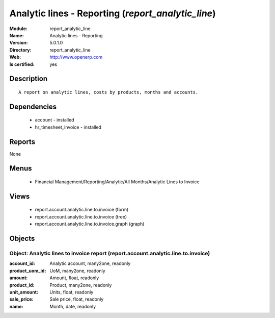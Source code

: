 
.. module:: report_analytic_line
    :synopsis: Analytic lines - Reporting
    :noindex:
.. 

Analytic lines - Reporting (*report_analytic_line*)
===================================================
:Module: report_analytic_line
:Name: Analytic lines - Reporting
:Version: 5.0.1.0
:Directory: report_analytic_line
:Web: http://www.openerp.com
:Is certified: yes

Description
-----------

::

  A report on analytic lines, costs by products, months and accounts.

Dependencies
------------

 * account - installed
 * hr_timesheet_invoice - installed

Reports
-------

None


Menus
-------

 * Financial Management/Reporting/Analytic/All Months/Analytic Lines to Invoice

Views
-----

 * report.account.analytic.line.to.invoice (form)
 * report.account.analytic.line.to.invoice (tree)
 * report.account.analytic.line.to.invoice.graph (graph)


Objects
-------

Object: Analytic lines to invoice report (report.account.analytic.line.to.invoice)
##################################################################################



:account_id: Analytic account, many2one, readonly





:product_uom_id: UoM, many2one, readonly





:amount: Amount, float, readonly





:product_id: Product, many2one, readonly





:unit_amount: Units, float, readonly





:sale_price: Sale price, float, readonly





:name: Month, date, readonly


